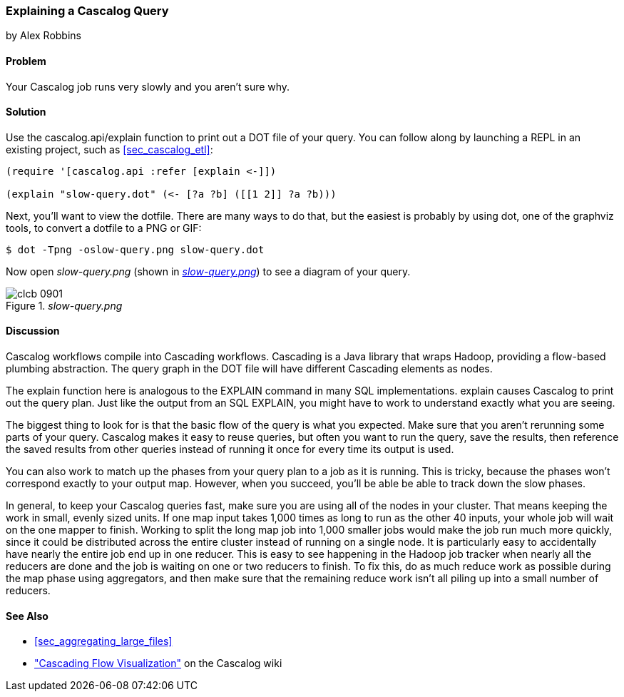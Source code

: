 === Explaining a Cascalog Query
[role="byline"]
by Alex Robbins

==== Problem

Your Cascalog job runs very slowly and you aren't sure why.(((Cascalog, explaining queries)))(((queries, explaining Cascalog)))((("performance/production", "improving Cascalog speed")))

==== Solution

Use the +cascalog.api/explain+ function to print out a DOT file of
your query. You can follow along by launching a REPL in an existing
project, such as <<sec_cascalog_etl>>:

[source,clojure]
----
(require '[cascalog.api :refer [explain <-]])

(explain "slow-query.dot" (<- [?a ?b] ([[1 2]] ?a ?b)))
----

Next, you'll want to view the dotfile. There are many ways to do that,
but the easiest is probably by using +dot+, one of the graphviz tools,
to convert a dotfile to a PNG or GIF:

[source,shell-session]
----
$ dot -Tpng -oslow-query.png slow-query.dot
----

Now open _slow-query.png_ (shown in <<fig9-1>>) to see a diagram of your query.

[[fig9-1]]
._slow-query.png_
image::images/clcb_0901.png[]

==== Discussion

Cascalog workflows compile into Cascading workflows. Cascading is a
Java library that wraps Hadoop, providing a flow-based plumbing
abstraction. The query graph in the DOT file will have different
Cascading elements as nodes.(((Cascading library)))(((Java, Cascading library)))(((Hadoop, Cascading library)))

The +explain+ function here is analogous to the +EXPLAIN+ command in
many SQL implementations. +explain+ causes Cascalog to print out the
query plan. Just like the output from an SQL +EXPLAIN+, you might have
to work to understand exactly what you are seeing.

The biggest thing to look for is that the basic flow of the query is
what you expected. Make sure that you aren't rerunning some parts of
your query. Cascalog makes it easy to reuse queries, but often you
want to run the query, save the results, then reference the saved
results from other queries instead of running it once for every time
its output is used.

You can also work to match up the phases from your query plan to a job
as it is running. This is tricky, because the phases won't correspond
exactly to your output map. However, when you succeed, you'll be able
be able to track down the slow phases.

In general, to keep your Cascalog queries fast, make sure you are
using all of the nodes in your cluster. That means keeping the work in
small, evenly sized units. If one map input takes 1,000 times as long
to run as the other 40 inputs, your whole job will wait on the one
mapper to finish. Working to split the long map job into 1,000 smaller
jobs would make the job run much more quickly, since it could be
distributed across the entire cluster instead of running on a single
node. It is particularly easy to accidentally have nearly the entire
job end up in one reducer. This is easy to see happening in the Hadoop
job tracker when nearly all the reducers are done and the job is
waiting on one or two reducers to finish. To fix this, do as much
reduce work as possible during the map phase using aggregators, and
then make sure that the remaining reduce work isn't all piling up into
a small number of reducers.

==== See Also

* <<sec_aggregating_large_files>>
*   http://bit.ly/cascalog-flow-vis["Cascading
  Flow Visualization"] on the Cascalog wiki
